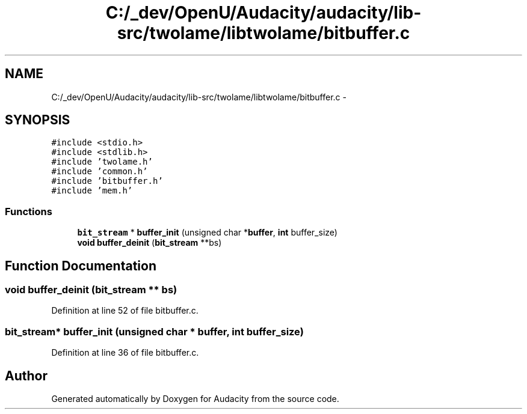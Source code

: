 .TH "C:/_dev/OpenU/Audacity/audacity/lib-src/twolame/libtwolame/bitbuffer.c" 3 "Thu Apr 28 2016" "Audacity" \" -*- nroff -*-
.ad l
.nh
.SH NAME
C:/_dev/OpenU/Audacity/audacity/lib-src/twolame/libtwolame/bitbuffer.c \- 
.SH SYNOPSIS
.br
.PP
\fC#include <stdio\&.h>\fP
.br
\fC#include <stdlib\&.h>\fP
.br
\fC#include 'twolame\&.h'\fP
.br
\fC#include 'common\&.h'\fP
.br
\fC#include 'bitbuffer\&.h'\fP
.br
\fC#include 'mem\&.h'\fP
.br

.SS "Functions"

.in +1c
.ti -1c
.RI "\fBbit_stream\fP * \fBbuffer_init\fP (unsigned char *\fBbuffer\fP, \fBint\fP buffer_size)"
.br
.ti -1c
.RI "\fBvoid\fP \fBbuffer_deinit\fP (\fBbit_stream\fP **bs)"
.br
.in -1c
.SH "Function Documentation"
.PP 
.SS "\fBvoid\fP buffer_deinit (\fBbit_stream\fP ** bs)"

.PP
Definition at line 52 of file bitbuffer\&.c\&.
.SS "\fBbit_stream\fP* buffer_init (unsigned char * buffer, \fBint\fP buffer_size)"

.PP
Definition at line 36 of file bitbuffer\&.c\&.
.SH "Author"
.PP 
Generated automatically by Doxygen for Audacity from the source code\&.
